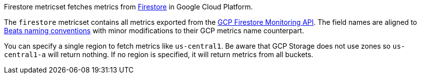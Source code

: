 Firestore metricset fetches metrics from https://cloud.google.com/firestore/[Firestore] in Google Cloud Platform.

The `firestore` metricset contains all metrics exported from the https://cloud.google.com/monitoring/api/metrics_gcp#gcp-firestore[GCP Firestore Monitoring API]. The field names are aligned to https://www.elastic.co/guide/en/beats/devguide/current/event-conventions.html[Beats naming conventions] with minor modifications to their GCP metrics name counterpart.

You can specify a single region to fetch metrics like `us-central1`. Be aware that GCP Storage does not use zones so `us-central1-a` will return nothing. If no region is specified, it will return metrics from all buckets.